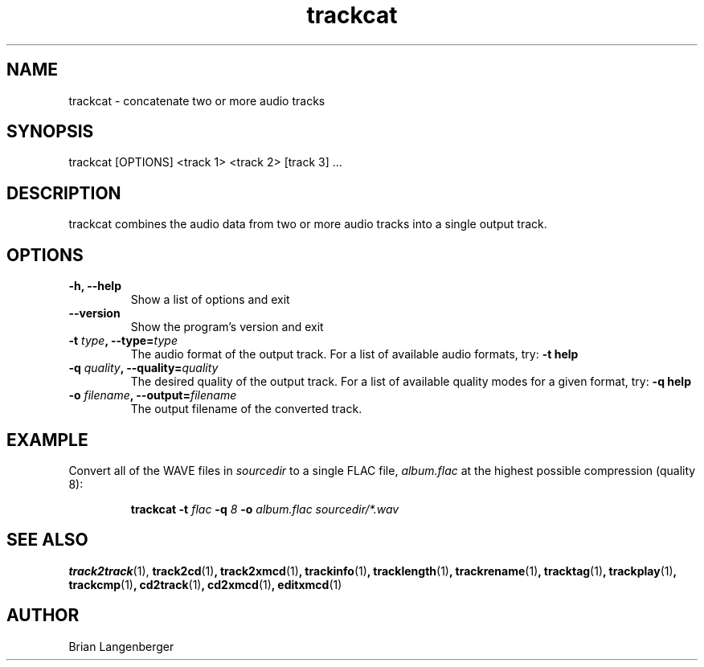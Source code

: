 .TH "trackcat" 1 "June 15, 2007" "" "Audio Concatenater"
.SH NAME
trackcat \- concatenate two or more audio tracks
.SH SYNOPSIS
trackcat [OPTIONS] <track 1> <track 2> [track 3] ...
.SH DESCRIPTION
.PP
trackcat combines the audio data from two or more audio tracks
into a single output track.
.SH OPTIONS
.TP
\fB-h, --help\fR
Show a list of options and exit
.TP
\fB--version\fR
Show the program's version and exit
.TP
\fB-t \fItype\fB, --type=\fItype\fR
The audio format of the output track.
For a list of available audio formats, try:
.B \-t
.B help
.TP
\fB-q \fIquality\fB, --quality=\fIquality\fR
The desired quality of the output track.
For a list of available quality modes for a given format, try:
.B \-q
.B help
.TP
\fB-o \fIfilename\fB, --output=\fIfilename\fR
The output filename of the converted track.

.SH EXAMPLE
.LP
Convert all of the WAVE files in \fIsourcedir\fR to a single
FLAC file, \fIalbum.flac\fR at the highest possible compression
(quality 8):
.IP
.B trackcat \-t
.I flac \fB-q\fI 8 \fB-o \fIalbum.flac\fR
.I sourcedir/*.wav

.SH SEE ALSO
.BR track2track (1), 
.BR track2cd (1) ,
.BR track2xmcd (1) ,
.BR trackinfo (1) ,
.BR tracklength (1) ,
.BR trackrename (1) ,
.BR tracktag (1) ,
.BR trackplay (1) ,
.BR trackcmp (1) ,
.BR cd2track (1) ,
.BR cd2xmcd (1) ,
.BR editxmcd (1)
.SH AUTHOR
.nf
Brian Langenberger
.f

